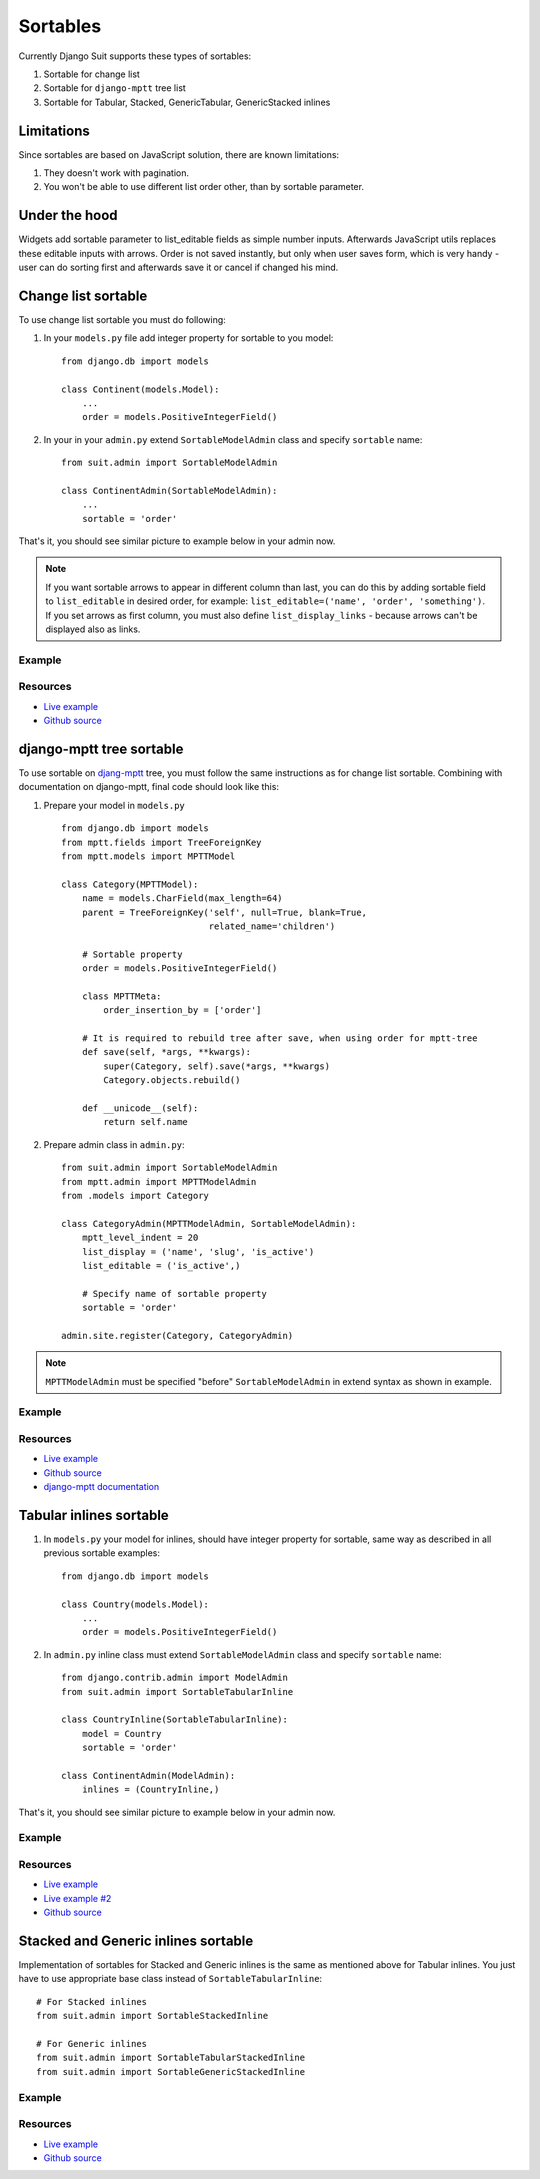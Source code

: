 Sortables
=========

Currently Django Suit supports these types of sortables:

1. Sortable for change list
2. Sortable for ``django-mptt`` tree list
3. Sortable for Tabular, Stacked, GenericTabular, GenericStacked inlines

Limitations
-----------

Since sortables are based on JavaScript solution, there are known limitations:

1. They doesn't work with pagination.
2. You won't be able to use different list order other, than by sortable parameter.

Under the hood
--------------

Widgets add sortable parameter to list_editable fields as simple number inputs. Afterwards JavaScript utils replaces these editable inputs with arrows. Order is not saved instantly, but only when user saves form, which is very handy - user can do sorting first and afterwards save it or cancel if changed his mind.


Change list sortable
--------------------

To use change list sortable you must do following:

1. In your ``models.py`` file add integer property for sortable to you model::

    from django.db import models

    class Continent(models.Model):
        ...
        order = models.PositiveIntegerField()

2. In your in your ``admin.py`` extend ``SortableModelAdmin`` class and specify ``sortable`` name::

    from suit.admin import SortableModelAdmin

    class ContinentAdmin(SortableModelAdmin):
        ...
        sortable = 'order'

That's it, you should see similar picture to example below in your admin now.

.. note:: If you want sortable arrows to appear in different column than last, you can do this by adding sortable field to ``list_editable`` in desired order, for example: ``list_editable=('name', 'order', 'something')``. If you set arrows as first column, you must also define ``list_display_links`` - because arrows can't be displayed also as links.


Example
^^^^^^^

  .. image:: _static/img/changelist_sortable.png
     :target: http://djangosuit.com/admin/examples/continent/

Resources
^^^^^^^^^

* `Live example <http://djangosuit.com/admin/examples/continent/>`_
* `Github source <https://github.com/darklow/django-suit-examples>`_


django-mptt tree sortable
-------------------------

To use sortable on `djang-mptt <https://github.com/django-mptt/django-mptt/>`_ tree, you must follow the same instructions as for change list sortable. Combining with documentation on django-mptt, final code should look like this:

1. Prepare your model in ``models.py`` ::

    from django.db import models
    from mptt.fields import TreeForeignKey
    from mptt.models import MPTTModel

    class Category(MPTTModel):
        name = models.CharField(max_length=64)
        parent = TreeForeignKey('self', null=True, blank=True,
                                related_name='children')

        # Sortable property
        order = models.PositiveIntegerField()

        class MPTTMeta:
            order_insertion_by = ['order']

        # It is required to rebuild tree after save, when using order for mptt-tree
        def save(self, *args, **kwargs):
            super(Category, self).save(*args, **kwargs)
            Category.objects.rebuild()

        def __unicode__(self):
            return self.name


2. Prepare admin class in ``admin.py``::

    from suit.admin import SortableModelAdmin
    from mptt.admin import MPTTModelAdmin
    from .models import Category

    class CategoryAdmin(MPTTModelAdmin, SortableModelAdmin):
        mptt_level_indent = 20
        list_display = ('name', 'slug', 'is_active')
        list_editable = ('is_active',)

        # Specify name of sortable property
        sortable = 'order'

    admin.site.register(Category, CategoryAdmin)

.. note:: ``MPTTModelAdmin`` must be specified "before" ``SortableModelAdmin`` in extend syntax as shown in example.

Example
^^^^^^^

  .. image:: _static/img/mptt_sortable.png
     :target: http://djangosuit.com/admin/examples/category/

Resources
^^^^^^^^^

* `Live example <http://djangosuit.com/admin/examples/category/>`_
* `Github source <https://github.com/darklow/django-suit-examples>`_
* `django-mptt documentation <https://django-mptt.readthedocs.org/en/latest/>`_



Tabular inlines sortable
------------------------

1. In ``models.py`` your model for inlines, should have integer property for sortable, same way as described in all previous sortable examples::

    from django.db import models

    class Country(models.Model):
        ...
        order = models.PositiveIntegerField()


2. In ``admin.py`` inline class must extend ``SortableModelAdmin`` class and specify ``sortable`` name::

    from django.contrib.admin import ModelAdmin
    from suit.admin import SortableTabularInline

    class CountryInline(SortableTabularInline):
        model = Country
        sortable = 'order'

    class ContinentAdmin(ModelAdmin):
        inlines = (CountryInline,)

That's it, you should see similar picture to example below in your admin now.

Example
^^^^^^^

  .. image:: _static/img/tabular_inline_sortable.png
     :target: http://djangosuit.com/admin/examples/continent/9/

Resources
^^^^^^^^^

* `Live example <http://djangosuit.com/admin/examples/continent/9/>`_
* `Live example #2 <http://djangosuit.com/admin/examples/kitchensink/2/>`_
* `Github source <https://github.com/darklow/django-suit-examples>`_


Stacked and Generic inlines sortable
------------------------------------

Implementation of sortables for Stacked and Generic inlines is the same as mentioned above for Tabular inlines. You just have to use appropriate base class instead of ``SortableTabularInline``:

::

    # For Stacked inlines
    from suit.admin import SortableStackedInline

    # For Generic inlines
    from suit.admin import SortableTabularStackedInline
    from suit.admin import SortableGenericStackedInline


Example
^^^^^^^

  .. image:: _static/img/stacked_inline_sortable.png
     :target: http://djangosuit.com/admin/examples/kitchensink/3/

Resources
^^^^^^^^^

* `Live example <http://djangosuit.com/admin/examples/kitchensink/3/>`_
* `Github source <https://github.com/darklow/django-suit-examples>`_
